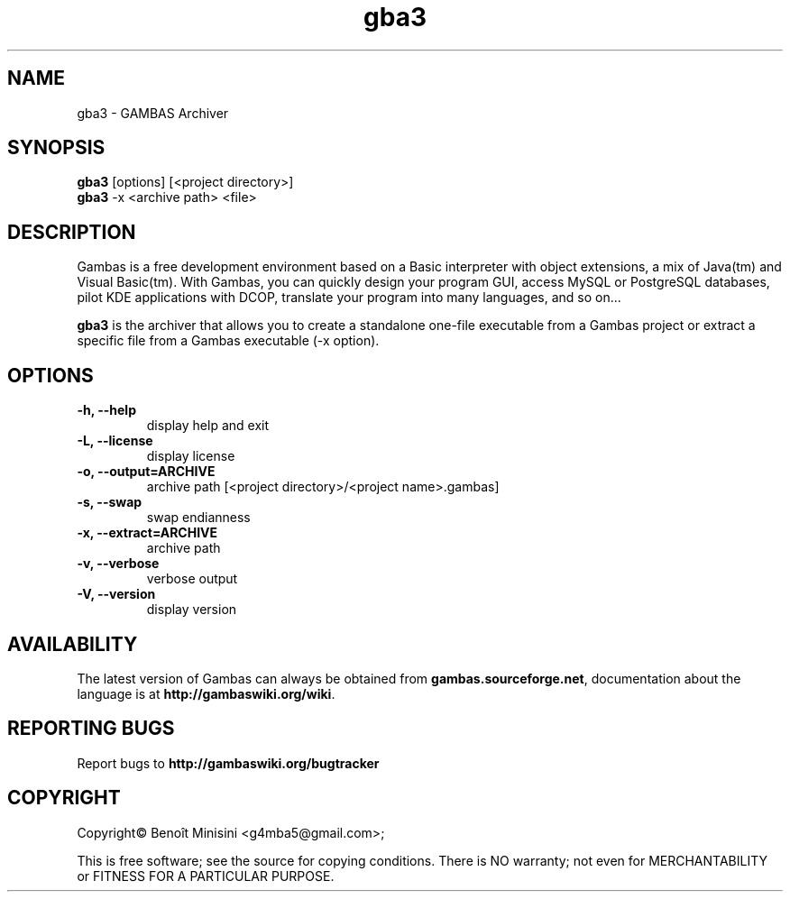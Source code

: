 .TH "gba3" "1" "October 2013" "Ubuntu" "User Commands"

.SH "NAME"
gba3 \- GAMBAS Archiver

.SH "SYNOPSIS"
.B gba3
[options] [<project directory>]
.br
.B gba3
-x <archive path> <file>

.SH "DESCRIPTION"
Gambas is a free development environment based on a Basic interpreter with object extensions, a mix of Java(tm) and Visual Basic(tm).
With Gambas, you can quickly design your program GUI, access MySQL or PostgreSQL databases, pilot KDE applications with DCOP, translate your program into many languages, and so on...

\fBgba3\fR is the archiver that allows you to create a standalone one-file executable from a Gambas project or extract a specific file from a Gambas executable (-x option).

.SH "OPTIONS"
.TP
\fB\-h, --help\fR
display help and exit
.TP
\fB\-L, --license\fR
display license
.TP
\fB\-o, --output=ARCHIVE\fR
archive path [<project directory>/<project name>.gambas]
.TP
\fB\-s, --swap\fR
swap endianness
.TP
\fB\-x, --extract=ARCHIVE\fR
archive path
.TP
\fB\-v, --verbose\fR
verbose output
.TP
\fB\-V, --version\fR
display version

.SH "AVAILABILITY"
The latest version of Gambas can always be obtained from
\fBgambas.sourceforge.net\fR, documentation about the language is at
\fBhttp://gambaswiki.org/wiki\fR.

.SH "REPORTING BUGS"
Report bugs to \fBhttp://gambaswiki.org/bugtracker\fR

.SH "COPYRIGHT"
Copyright\(co Benoît Minisini <g4mba5@gmail.com>;
.PP
This is free software; see the source for copying conditions.  There is NO
warranty; not even for MERCHANTABILITY or FITNESS FOR A PARTICULAR PURPOSE.
